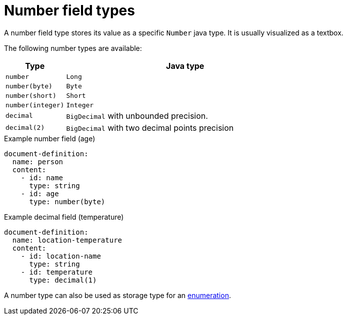 = Number field types

A number field type stores its value as a specific `Number` java type.
It is usually visualized as a textbox.

The following number types are available:

[cols="1,4"]
|===
|Type |Java type

|`number`
|`Long`
|`number(byte)`
|`Byte`
|`number(short)`
|`Short`
|`number(integer)`
|`Integer`
|`decimal`
|`BigDecimal` with unbounded precision.
|`decimal(2)`
|`BigDecimal` with two decimal points precision

|===

.Example number field (age)
[source,yaml]
----
document-definition:
  name: person
  content:
    - id: name
      type: string
    - id: age
      type: number(byte)
----

.Example decimal field (temperature)
[source,yaml]
----
document-definition:
  name: location-temperature
  content:
    - id: location-name
      type: string
    - id: temperature
      type: decimal(1)
----

A number type can also be used as storage type for an xref:field-types/enumeration.adoc[enumeration].